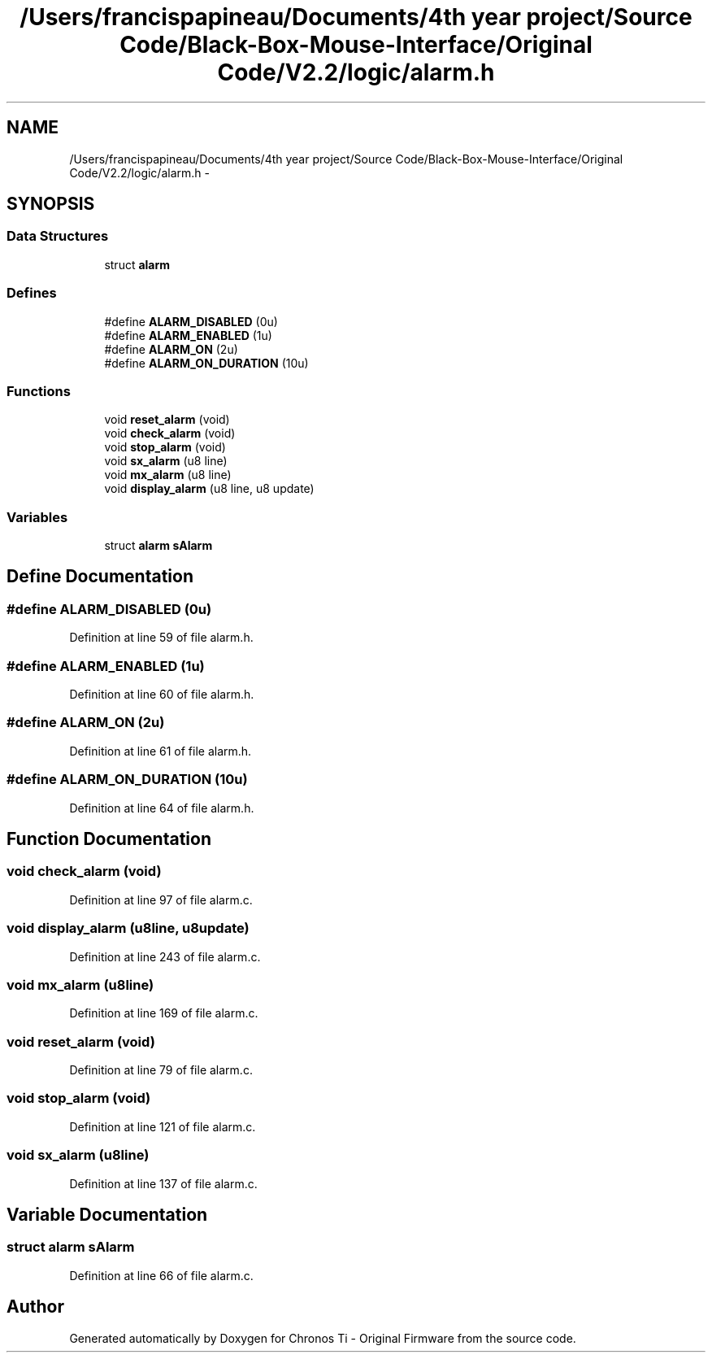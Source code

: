 .TH "/Users/francispapineau/Documents/4th year project/Source Code/Black-Box-Mouse-Interface/Original Code/V2.2/logic/alarm.h" 3 "Sat Jun 22 2013" "Version VER 0.0" "Chronos Ti - Original Firmware" \" -*- nroff -*-
.ad l
.nh
.SH NAME
/Users/francispapineau/Documents/4th year project/Source Code/Black-Box-Mouse-Interface/Original Code/V2.2/logic/alarm.h \- 
.SH SYNOPSIS
.br
.PP
.SS "Data Structures"

.in +1c
.ti -1c
.RI "struct \fBalarm\fP"
.br
.in -1c
.SS "Defines"

.in +1c
.ti -1c
.RI "#define \fBALARM_DISABLED\fP   (0u)"
.br
.ti -1c
.RI "#define \fBALARM_ENABLED\fP   (1u)"
.br
.ti -1c
.RI "#define \fBALARM_ON\fP   (2u)"
.br
.ti -1c
.RI "#define \fBALARM_ON_DURATION\fP   (10u)"
.br
.in -1c
.SS "Functions"

.in +1c
.ti -1c
.RI "void \fBreset_alarm\fP (void)"
.br
.ti -1c
.RI "void \fBcheck_alarm\fP (void)"
.br
.ti -1c
.RI "void \fBstop_alarm\fP (void)"
.br
.ti -1c
.RI "void \fBsx_alarm\fP (u8 line)"
.br
.ti -1c
.RI "void \fBmx_alarm\fP (u8 line)"
.br
.ti -1c
.RI "void \fBdisplay_alarm\fP (u8 line, u8 update)"
.br
.in -1c
.SS "Variables"

.in +1c
.ti -1c
.RI "struct \fBalarm\fP \fBsAlarm\fP"
.br
.in -1c
.SH "Define Documentation"
.PP 
.SS "#define \fBALARM_DISABLED\fP   (0u)"
.PP
Definition at line 59 of file alarm\&.h\&.
.SS "#define \fBALARM_ENABLED\fP   (1u)"
.PP
Definition at line 60 of file alarm\&.h\&.
.SS "#define \fBALARM_ON\fP   (2u)"
.PP
Definition at line 61 of file alarm\&.h\&.
.SS "#define \fBALARM_ON_DURATION\fP   (10u)"
.PP
Definition at line 64 of file alarm\&.h\&.
.SH "Function Documentation"
.PP 
.SS "void \fBcheck_alarm\fP (void)"
.PP
Definition at line 97 of file alarm\&.c\&.
.SS "void \fBdisplay_alarm\fP (u8line, u8update)"
.PP
Definition at line 243 of file alarm\&.c\&.
.SS "void \fBmx_alarm\fP (u8line)"
.PP
Definition at line 169 of file alarm\&.c\&.
.SS "void \fBreset_alarm\fP (void)"
.PP
Definition at line 79 of file alarm\&.c\&.
.SS "void \fBstop_alarm\fP (void)"
.PP
Definition at line 121 of file alarm\&.c\&.
.SS "void \fBsx_alarm\fP (u8line)"
.PP
Definition at line 137 of file alarm\&.c\&.
.SH "Variable Documentation"
.PP 
.SS "struct \fBalarm\fP \fBsAlarm\fP"
.PP
Definition at line 66 of file alarm\&.c\&.
.SH "Author"
.PP 
Generated automatically by Doxygen for Chronos Ti - Original Firmware from the source code\&.
